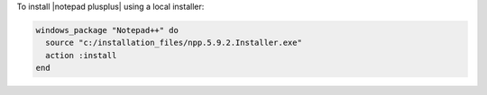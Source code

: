 .. This is an included how-to. 

To install |notepad plusplus| using a local installer:

.. code-block:: ruby

   windows_package "Notepad++" do
     source "c:/installation_files/npp.5.9.2.Installer.exe"
     action :install
   end
